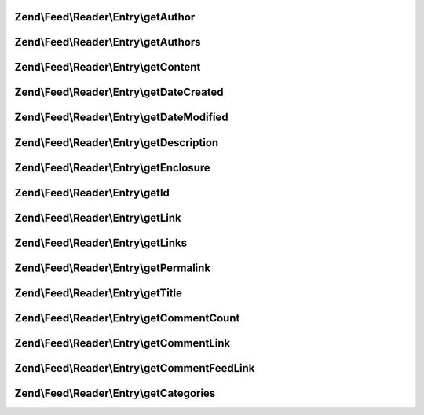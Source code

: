 .. Feed/Reader/Entry/EntryInterface.php generated using docpx on 01/30/13 03:32am


Zend\\Feed\\Reader\\Entry\\getAuthor
====================================

.. function:: Zend\Feed\Reader\Entry\getAuthor()


    Get the specified author

    :param int: 

    :rtype: string|null 



Zend\\Feed\\Reader\\Entry\\getAuthors
=====================================

.. function:: Zend\Feed\Reader\Entry\getAuthors()


    Get an array with feed authors

    :rtype: array 



Zend\\Feed\\Reader\\Entry\\getContent
=====================================

.. function:: Zend\Feed\Reader\Entry\getContent()


    Get the entry content

    :rtype: string 



Zend\\Feed\\Reader\\Entry\\getDateCreated
=========================================

.. function:: Zend\Feed\Reader\Entry\getDateCreated()


    Get the entry creation date

    :rtype: string 



Zend\\Feed\\Reader\\Entry\\getDateModified
==========================================

.. function:: Zend\Feed\Reader\Entry\getDateModified()


    Get the entry modification date

    :rtype: string 



Zend\\Feed\\Reader\\Entry\\getDescription
=========================================

.. function:: Zend\Feed\Reader\Entry\getDescription()


    Get the entry description

    :rtype: string 



Zend\\Feed\\Reader\\Entry\\getEnclosure
=======================================

.. function:: Zend\Feed\Reader\Entry\getEnclosure()


    Get the entry enclosure

    :rtype: \stdClass 



Zend\\Feed\\Reader\\Entry\\getId
================================

.. function:: Zend\Feed\Reader\Entry\getId()


    Get the entry ID

    :rtype: string 



Zend\\Feed\\Reader\\Entry\\getLink
==================================

.. function:: Zend\Feed\Reader\Entry\getLink()


    Get a specific link

    :param int: 

    :rtype: string 



Zend\\Feed\\Reader\\Entry\\getLinks
===================================

.. function:: Zend\Feed\Reader\Entry\getLinks()


    Get all links

    :rtype: array 



Zend\\Feed\\Reader\\Entry\\getPermalink
=======================================

.. function:: Zend\Feed\Reader\Entry\getPermalink()


    Get a permalink to the entry

    :rtype: string 



Zend\\Feed\\Reader\\Entry\\getTitle
===================================

.. function:: Zend\Feed\Reader\Entry\getTitle()


    Get the entry title

    :rtype: string 



Zend\\Feed\\Reader\\Entry\\getCommentCount
==========================================

.. function:: Zend\Feed\Reader\Entry\getCommentCount()


    Get the number of comments/replies for current entry

    :rtype: integer 



Zend\\Feed\\Reader\\Entry\\getCommentLink
=========================================

.. function:: Zend\Feed\Reader\Entry\getCommentLink()


    Returns a URI pointing to the HTML page where comments can be made on this entry

    :rtype: string 



Zend\\Feed\\Reader\\Entry\\getCommentFeedLink
=============================================

.. function:: Zend\Feed\Reader\Entry\getCommentFeedLink()


    Returns a URI pointing to a feed of all comments for this entry

    :rtype: string 



Zend\\Feed\\Reader\\Entry\\getCategories
========================================

.. function:: Zend\Feed\Reader\Entry\getCategories()


    Get all categories

    :rtype: Category 



